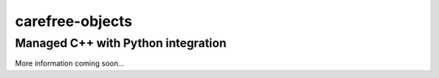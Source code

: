carefree-objects
================

Managed C++ with Python integration
-----------------------------------

More information coming soon...
